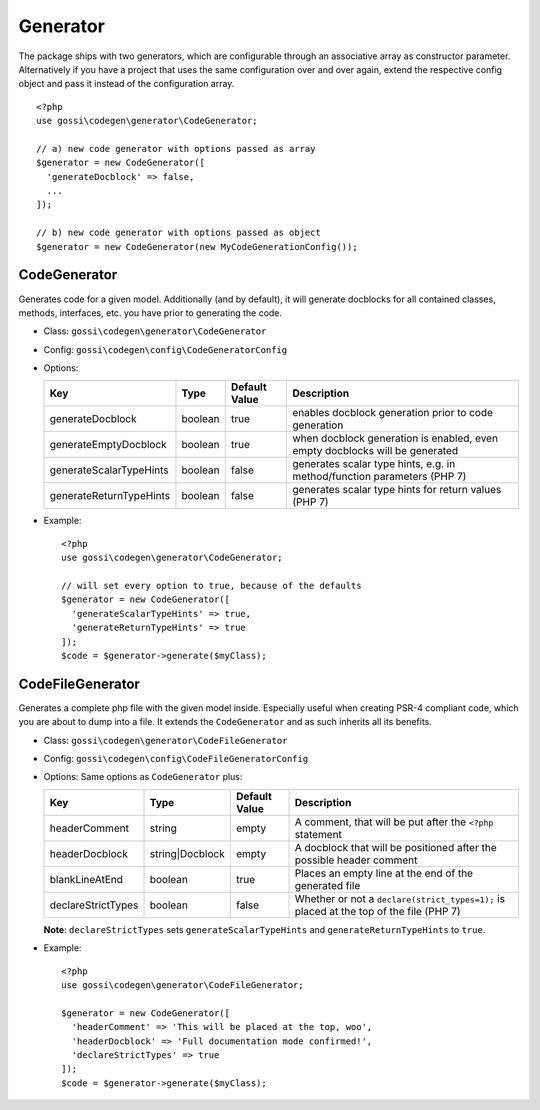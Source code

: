 Generator
=========

The package ships with two generators, which are configurable through an associative array as constructor parameter. Alternatively if you have a project that uses the same configuration over and over again, extend the respective config object and pass it instead of the configuration array.

::

  <?php
  use gossi\codegen\generator\CodeGenerator;

  // a) new code generator with options passed as array
  $generator = new CodeGenerator([
    'generateDocblock' => false,
    ...
  ]);

  // b) new code generator with options passed as object
  $generator = new CodeGenerator(new MyCodeGenerationConfig());

CodeGenerator
-------------

Generates code for a given model. Additionally (and by default), it will generate docblocks for all contained classes, methods, interfaces, etc. you have prior to generating the code.

* Class: ``gossi\codegen\generator\CodeGenerator``
* Config: ``gossi\codegen\config\CodeGeneratorConfig``
* Options:

  +-------------------------+---------+---------------+-----------------------------------------------------------------------------+
  | Key                     | Type    | Default Value | Description                                                                 |
  +=========================+=========+===============+=============================================================================+
  | generateDocblock        | boolean | true          | enables docblock generation prior to code generation                        |
  +-------------------------+---------+---------------+-----------------------------------------------------------------------------+
  | generateEmptyDocblock   | boolean | true          | when docblock generation is enabled, even empty docblocks will be generated |
  +-------------------------+---------+---------------+-----------------------------------------------------------------------------+
  | generateScalarTypeHints | boolean | false         | generates scalar type hints, e.g. in method/function parameters (PHP 7)     |
  +-------------------------+---------+---------------+-----------------------------------------------------------------------------+
  | generateReturnTypeHints | boolean | false         | generates scalar type hints for return values (PHP 7)                       |
  +-------------------------+---------+---------------+-----------------------------------------------------------------------------+

* Example:

  ::

    <?php
    use gossi\codegen\generator\CodeGenerator;

    // will set every option to true, because of the defaults
    $generator = new CodeGenerator([
      'generateScalarTypeHints' => true,
      'generateReturnTypeHints' => true
    ]);
    $code = $generator->generate($myClass);

CodeFileGenerator
-----------------

Generates a complete php file with the given model inside. Especially useful when creating PSR-4 compliant code, which you are about to dump into a file. It extends the ``CodeGenerator`` and as such inherits all its benefits.

* Class: ``gossi\codegen\generator\CodeFileGenerator``
* Config: ``gossi\codegen\config\CodeFileGeneratorConfig``
* Options: Same options as ``CodeGenerator`` plus:

  +--------------------+-----------------+---------------+----------------------------------------------------------------------------------------+
  | Key                | Type            | Default Value | Description                                                                            |
  +====================+=================+===============+========================================================================================+
  | headerComment      | string          | empty         | A comment, that will be put after the ``<?php`` statement                              |
  +--------------------+-----------------+---------------+----------------------------------------------------------------------------------------+
  | headerDocblock     | string|Docblock | empty         | A docblock that will be positioned after the possible header comment                   |
  +--------------------+-----------------+---------------+----------------------------------------------------------------------------------------+
  | blankLineAtEnd     | boolean         | true          | Places an empty line at the end of the generated file                                  |
  +--------------------+-----------------+---------------+----------------------------------------------------------------------------------------+
  | declareStrictTypes | boolean         | false         | Whether or not a ``declare(strict_types=1);`` is placed at the top of the file (PHP 7) |
  +--------------------+-----------------+---------------+----------------------------------------------------------------------------------------+

  **Note**: ``declareStrictTypes`` sets ``generateScalarTypeHints`` and ``generateReturnTypeHints`` to ``true``.

* Example:

  ::

    <?php
    use gossi\codegen\generator\CodeFileGenerator;

    $generator = new CodeGenerator([
      'headerComment' => 'This will be placed at the top, woo',
      'headerDocblock' => 'Full documentation mode confirmed!',
      'declareStrictTypes' => true
    ]);
    $code = $generator->generate($myClass);
